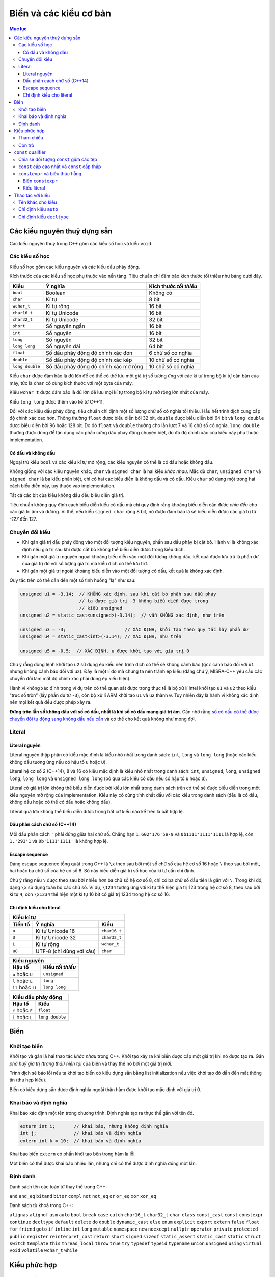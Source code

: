 ***********************
Biến và các kiểu cơ bản
***********************

.. contents:: Mục lục

Các kiểu nguyên thuỷ dựng sẵn
=============================
Các kiểu nguyên thuỷ trong C++ gồm các kiểu số học và kiểu ``void``.


Các kiểu số học
~~~~~~~~~~~~~~~
Kiểu số học gồm các kiểu nguyên và các kiểu dấu phảy động.

Kích thước của các kiểu số học phụ thuộc vào nền tảng. Tiêu chuẩn chỉ đảm bảo
kích thước tối thiểu như bảng dưới đây.

=============== ===================================== ======================
Kiểu            Ý nghĩa                               Kích thước *tối thiểu*
=============== ===================================== ======================
``bool``        Boolean                               Không có
``char``        Kí tự                                 8 bit
``wchar_t``     Kí tự rộng                            16 bit
``char16_t``    Kí tự Unicode                         16 bit
``char32_t``    Kí tự Unicode                         32 bit
``short``       Số nguyên ngắn                        16 bit
``int``         Số nguyên                             16 bit
``long``        Số nguyên                             32 bit
``long long``   Số nguyên dài                         64 bit
``float``       Số dấu phảy động độ chính xác đơn     6 chữ số có nghĩa
``double``      Số dấu phảy động độ chính xác kép     10 chữ số có nghĩa
``long double`` Số dấu phảy động độ chính xác mở rộng 10 chữ số có nghĩa
=============== ===================================== ======================

Kiểu ``char`` được đảm bảo là đủ lớn để có thể có thể lưu một giá trị số tương
ứng với các kí tự trong bộ kí tự căn bản của máy, tức là ``char`` có cùng kích
thước với một byte của máy.

Kiểu ``wchar_t`` được đảm bảo là đủ lớn để lưu mọi kí tự trong bộ kí tự mở rộng
lớn nhất của máy.

Kiểu ``long long`` được thêm vào kể từ C++11.

Đối với các kiểu dấu phảy động, tiêu chuẩn chỉ định một số lượng chữ số có nghĩa
tối thiểu. Hầu hết trình dịch cung cấp độ chính xác cao hơn. Thông thường
``float`` được biểu diễn bởi 32 bit, ``double`` được biểu diễn bởi 64 bit và
``long double`` được biểu diễn bởi 96 hoặc 128 bit. Do đó ``float`` và
``double`` thường cho lần lượt 7 và 16 chữ số có nghĩa. ``long double`` thường
được dùng để tận dụng các phần cứng dấu phảy động chuyên biệt, do đó độ chính
xác của kiểu này phụ thuộc implementation.


Có dấu và không dấu
-------------------
Ngoại trừ kiểu ``bool`` và các kiểu kí tự mở rộng, các kiểu nguyên có thể là có
dấu hoặc không dấu.

Không giống với các kiểu nguyên khác, ``char`` và ``signed char`` là hai kiểu
*khác nhau*. Mặc dù ``char``, ``unsigned char`` và ``signed char`` là ba kiểu
phân biệt, chỉ có hai các biểu diễn là không dấu và có dấu. Kiểu ``char`` sử
dụng một trong hai cách biểu diễn này, tuỳ thuộc vào implementation.

Tất cả các bit của kiểu không dấu đều biểu diễn giá trị.

Tiêu chuẩn không quy định cách biểu diễn kiểu có dấu mà chỉ quy định rằng khoảng
biểu diễn cần được *chia đều* cho các giá trị âm và dương. Vì thế, nếu kiểu
``signed char`` rộng 8 bit, nó được đảm bảo là sẽ biểu diễn được các giá trị từ
*-127* đến 127.


Chuyển đổi kiểu
~~~~~~~~~~~~~~~

* Khi gán giá trị dấu phảy động vào một đối tượng kiểu nguyên, phần sau dấu
  phảy bị cắt bỏ. Hành vi là không xác định nếu giá trị sau khi được cắt bỏ
  không thể biểu diễn được trong kiểu đích.
* Khi gán một giá trị nguyên ngoài khoảng biểu diễn vào một đối tượng không dấu,
  kết quả được lưu trữ là phần dư của giá trị đó với số lượng giá trị mà kiểu
  đích có thể lưu trữ.
* Khi gán một giá trị ngoài khoảng biểu diễn vào một đối tượng có dấu, kết quả
  là không xác định.

Quy tắc trên có thể dẫn đến một số tình huống "lạ" như sau:

.. sourcecode:: cpp

    unsigned u1 = -3.14;  // KHÔNG xác định, sau khi cắt bỏ phần sau dấu phảy
                          // ta được giá trị -3 không biểu diễn được trong
                          // kiểu unsigned
    unsigned u2 = static_cast<unsigned>(-3.14);  // vẫn KHÔNG xác định, như trên

    unsigned u3 = -3;                      // XÁC ĐỊNH, khởi tạo theo quy tắc lấy phần dư
    unsigned u4 = static_cast<int>(-3.14); // XÁC ĐỊNH, như trên

    unsigned u5 = -0.5;  // XÁC ĐỊNH, u được khởi tạo với giá trị 0


Chú ý rằng dòng lệnh khởi tạo ``u2`` sử dụng ép kiểu nên trình dịch có thể sẽ
không cảnh báo (``gcc`` cảnh báo đối với ``u1`` nhưng không cảnh báo đối với
``u2``). Đây là một lí do mà chúng ta nên tránh ép kiểu (đáng chú ý,
MISRA-C++ yêu cầu các chuyển đổi làm mất độ chính xác phải dùng ép kiểu hiện).

Hành vi không xác định trong ví dụ trên có thể quan sát được trong thực tế là
bộ xử lí Intel khởi tạo ``u1`` và ``u2`` theo kiểu "trục số tròn" (lấy phần
dư từ ``-3``), còn bộ xử lí ARM khởi tạo ``u1`` và ``u2`` thành ``0``. Tuy
nhiên đây là hành vi không xác định nên mọi kết quả đều được phép xảy ra.

**Đừng trộn lẫn số không dấu với số có dấu, nhất là khi số có dấu mang giá trị
âm**. Cần nhớ rằng `số có dấu có thể được chuyển đổi tự động sang không dấu nếu
cần`__ và có thể cho kết quả không như mong đợi.

.. __: Expressions.rst#toan-hang-khong-dau


Literal
~~~~~~~

Literal nguyên
--------------
Literal nguyên thập phân có kiểu mặc định là kiểu nhỏ nhất trong danh sách:
``int``, ``long`` và ``long long`` (hoặc các kiểu không dấu tương ứng nếu có
hậu tố ``u`` hoặc ``U``).

Literal hệ cơ số 2 (C++14), 8 và 16 có kiểu mặc định là kiểu nhỏ nhất trong
danh sách: ``int``, ``unsigned``, ``long``, ``unsigned long``, ``long long``
và ``unsigned long long`` (bỏ qua các kiểu có dấu nếu có hậu tố ``u`` hoặc
``U``).

Literal có giá trị lớn không thể biểu diễn được bởi kiểu lớn nhất trong danh
sách trên có thể sẽ được biểu diễn trong một kiểu nguyên mở rộng của
implementation. Kiểu này có cùng tính chất dấu với các kiểu trong danh sách
(đều là có dấu, không dấu hoặc có thể có dấu hoặc không dấu).

Literal quá lớn không thể biểu diễn được trong bất cứ kiểu nào kể trên là bất
hợp lệ.


Dấu phân cách chữ số (C++14)
----------------------------
Mỗi dấu phân cách ``'`` phải đứng giữa hai chữ số. Chẳng hạn
``1.602'176'5e-9`` và ``0b1111'1111'1111`` là hợp lệ, còn ``1.'293'1`` và
``0b'1111'1111'`` là không hợp lệ.


Escape sequence
---------------
Dạng escape sequence tổng quát trong C++ là ``\x`` theo sau bởi một số chữ số
của hệ cơ số 16 hoặc ``\`` theo sau bởi một, hai hoặc ba chữ số của hệ cơ số 8.
Số này biểu diễn giá trị số học của kí tự cần chỉ định.

Chú ý rằng nếu ``\`` được theo sau bởi nhiều hơn ba chữ số hệ cơ số 8, chỉ có ba
chữ số đầu tiên là gắn với ``\``. Trong khi đó, dạng ``\x`` sử dụng toàn bộ các
chữ số. Ví dụ, ``\1234`` tương ứng với kí tự thể hiện giá trị 123 trong hệ cơ số
8, theo sau bởi kí tự ``4``, còn ``\x1234`` thể hiện một kí tự 16 bit có giá trị
1234 trong hệ cơ số 16.


Chỉ định kiểu cho literal
-------------------------

=======  ========================  ============
Kiểu kí tự
-----------------------------------------------
Tiền tố         Ý nghĩa                Kiểu
=======  ========================  ============
``u``    Kí tự Unicode 16          ``char16_t``
``U``    Kí tự Unicode 32          ``char32_t``
``L``    Kí tự rộng                ``wchar_t``
``u8``   UTF-8 (chỉ dùng với xâu)  ``char``
=======  ========================  ============


==================  ================
Kiểu nguyên
------------------------------------
      Hậu tố        Kiểu *tối thiểu*
==================  ================
``u`` hoặc ``U``    ``unsigned``
``l`` hoặc ``L``    ``long``
``ll`` hoặc ``LL``  ``long long``
==================  ================


================  ===============
Kiểu dấu phảy động
---------------------------------
     Hậu tố            Kiểu
================  ===============
``f`` hoặc ``F``  ``float``
``l`` hoặc ``L``  ``long double``
================  ===============


Biến
====

Khởi tạo biến
~~~~~~~~~~~~~
Khởi tạo và gán là hai thao tác *khác nhau* trong C++. Khởi tạo xảy ra khi biến
được cấp một giá trị khi nó được tạo ra. Gán *phá huỷ giá trị (trạng thái) hiện
tại* của biến và thay thế nó bởi một giá trị mới.

Trình dịch sẽ báo lỗi nếu ta khởi tạo biến có kiểu dựng sẵn bằng list
initialization nếu việc khởi tạo đó dẫn đến mất thông tin (thu hẹp kiểu).

Biến có kiểu dựng sẵn được định nghĩa ngoài thân hàm được khởi tạo mặc định với
giá trị 0.


Khai báo và định nghĩa
~~~~~~~~~~~~~~~~~~~~~~
Khai báo xác định một tên trong chương trình. Định nghĩa tạo ra thực thể gắn với
tên đó.

.. sourcecode:: cpp

    extern int i;       // khai báo, nhưng không định nghĩa
    int j;              // khai báo và định nghĩa
    extern int k = 10;  // khai báo và định nghĩa


Khai báo biến ``extern`` có phần khởi tạo bên trong hàm là lỗi.

Một biến có thể được khai báo nhiều lần, nhưng chỉ có thể được định nghĩa đúng
một lần.


Định danh
~~~~~~~~~
Danh sách tên các toán tử thay thế trong C++:

``and``
``and_eq``
``bitand``
``bitor``
``compl``
``not``
``not_eq``
``or``
``or_eq``
``xor``
``xor_eq``

Danh sách từ khoá trong C++:

``alignas``
``alignof``
``asm``
``auto``
``bool``
``break``
``case``
``catch``
``char16_t``
``char32_t``
``char``
``class``
``const_cast``
``const``
``constexpr``
``continue``
``decltype``
``default``
``delete``
``do``
``double``
``dynamic_cast``
``else``
``enum``
``explicit``
``export``
``extern``
``false``
``float``
``for``
``friend``
``goto``
``if``
``inline``
``int``
``long``
``mutable``
``namespace``
``new``
``noexcept``
``nullptr``
``operator``
``private``
``protected``
``public``
``register``
``reinterpret_cast``
``return``
``short``
``signed``
``sizeof``
``static_assert``
``static_cast``
``static``
``struct``
``switch``
``template``
``this``
``thread_local``
``throw``
``true``
``try``
``typedef``
``typeid``
``typename``
``union``
``unsigned``
``using``
``virtual``
``void``
``volatile``
``wchar_t``
``while``


Kiểu phức hợp
=============

Tham chiếu
~~~~~~~~~~
C++11 đưa thêm một loại tham chiếu mới gọi là tham chiếu rvalue_. Do đó, khái
niệm "tham chiếu" nếu không nói cụ thể gì thêm được hiểu là tham chiếu "kiểu
cũ", hay chính xác hơn là tham chiếu lvalue_.

Tham chiếu không phải là đối tượng, do đó không thể lưu được trên mảng hay
container.


Con trỏ
~~~~~~~
Con trỏ có thể ở một trong bốn trạng thái:

1. Trỏ tới một đối tượng.
2. Trỏ tới vị trí ngay sau điểm cuối của đối tượng.
3. Không trỏ tới đối tượng nào (null).
4. Không hợp lệ, nếu không thuộc ba trạng thái trên.

Mặc dù các trạng thái 2 và 3 là hợp lệ nhưng vì con trỏ không trỏ tới đối tượng,
khử tham chiếu nó gây hành vi không xác định.

Gán một biến kiểu nguyên vào con trỏ là bất hợp lệ, ngay cả khi giá trị của biến
đó bằng 0.

.. sourcecode:: cpp

    int* p1 = 0;  // hợp lệ, khởi tạo con trỏ null

    int a = 0;
    int* p2 = a;  // KHÔNG hợp lệ vì gán int vào con trỏ


Ta có thể cộng hoặc trừ con trỏ null với một biểu thức hằng có giá trị bằng
0. Cũng có thể trừ hai con trỏ null cho nhau và thu được kết quả là 0.

Khoảng cách giữa hai con trỏ được thể hiện bởi kiểu có dấu ``ptrdiff_t``,
định nghĩa trong tiêu đề ``cstddef``.


``const`` qualifier
===================

Chia sẻ đối tượng ``const`` giữa các tệp
~~~~~~~~~~~~~~~~~~~~~~~~~~~~~~~~~~~~~~~~
Khi một đối tượng ``const`` được khởi tạo từ hằng số compile-time, trình dịch sẽ
thay thế các vị trí sử dụng biến đó bởi giá trị tương ứng. Điều này đòi hỏi
trình dịch phải thấy được phần khởi tạo của biến ``const`` đó. Khi chương trình
được chia thành nhiều tệp, mỗi tệp sử dụng ``const`` đều phải truy cập được đến
phần khởi tạo của nó, tức là biến ``const`` phải được định nghĩa trong tất cả
các tệp sử dụng nó. Để không vi phạm quy tắc một định nghĩa, **mặc định các
biến** ``const`` **chỉ có ý nghĩa cục bộ trong tệp**. Các biến ``const`` toàn
cục định nghĩa ở các tệp khác nhau là khác nhau, ngay cả khi chúng có cùng tên.

**Để chia sẻ đối tượng** ``const`` **giữa các tệp, chúng ta dùng thêm từ khoá**
``extern`` **cho cả khai báo cũng như định nghĩa của nó**. Chúng ta thường muốn
làm điều này khi biến ``const`` có phần khởi tạo không phải biểu thức hằng và
không muốn trình dịch sinh ra các biến tách rời ở các tệp khác nhau mà muốn tất
cả các tệp dùng chung một biến (như các biến không ``const``).

.. sourcecode:: cpp

    // file_A.cpp định nghĩa biến có thể truy cập được từ các tệp khác
    extern const int bufferSize = getGlobalBufferSize();

    // file_X.h, include vào các tệp cần dùng bufferSize trong file_A.cpp
    // tệp này rất nên được include cả vào file_A.cpp để kiểm tra lỗi
    extern const int bufferSize;


``const`` cấp cao nhất và ``const`` cấp thấp
~~~~~~~~~~~~~~~~~~~~~~~~~~~~~~~~~~~~~~~~~~~~
``const`` cấp cao nhất cho biết chính đối tượng được định nghĩa là ``const``.
``const`` cấp cao nhất có thể xuất hiện ở mọi kiểu đối tượng.

``const`` không phải ``const`` cấp cao nhất được gọi là ``const`` cấp thấp.
``const`` cấp thấp xuất hiện ở kiểu cơ sở của các kiểu phức hợp như con trỏ hay
tham chiếu.

Sự phân biệt giữa ``const`` cấp cao nhất và ``const`` cấp thấp được thể hiện khi
chúng ta sao chép đối tượng. Khi sao chép đối tượng, ``const`` cấp cao nhất bị
bỏ qua, ``const`` cấp thấp không bao giờ bị bỏ qua.

.. sourcecode:: cpp

    const int a = 42;  // const cấp cao nhất
    int b = a;         // OK, const cấp cao nhất bị bỏ qua

    const int* pa = &a;   // const cấp thấp
    const int* pa2 = pa;  // OK, const cấp thấp khớp nhau
    int* pa3 = pa;        // lỗi, không thể loại bỏ const cấp thấp

    int* pb = &b;
    const int* pb2 = pb;  // OK, có thể chuyển đổi tự động từ int* sang const int*

    int& ra = a;  // lỗi, không thể loại bỏ const cấp thấp để gắn int& vào const int
    const int& rb = b;  // OK, có thể gắn const int& vào int


``constexpr`` và biểu thức hằng
~~~~~~~~~~~~~~~~~~~~~~~~~~~~~~~
Biểu thức hằng là biểu thức có giá trị không thể thay đổi và *tính được tại
thời điểm dịch*, chẳng hạn một literal, một đối tượng ``const`` được khởi tạo
từ một biểu thức hằng khác.

.. sourcecode:: cpp

    const int minLength = 10;          // minLength là biểu thức hằng
    const int limit = minLength + 5;   // limit cũng là biểu thức hằng

    int age = 20;                      // age KHÔNG phải là biểu thức hằng

    const int size = getBufferSize();  // size KHÔNG phải là biểu thức hằng


Biến ``constexpr``
------------------
Trong C++11, ta có thể yêu cầu trình dịch xác nhận một biến là biểu thức hằng
với từ khoá ``constexpr``. ``constexpr`` ngầm định ``const`` *cấp cao nhất*
lên biến và biến đó phải được khởi tạo bởi biểu thức hằng. Dùng ``constexpr``
để khai báo các biến định sử dụng như những biểu thức hằng là điều nên làm.


Kiểu literal
------------
Các kiểu có thể sử dụng được trong ``constexpr`` được gọi là kiểu literal vì
các kiểu đó đủ đơn giản để có giá trị literal.

Con trỏ ``constexpr`` có thể được khởi tạo từ các literal ``nullptr`` hoặc
``0``. Con trỏ và tham chiếu ``constexpr`` chỉ có thể trỏ hoặc gắn vào đối tượng
có địa chỉ cố định.

Biến không ``static`` định nghĩa bên trong thân hàm không có địa chỉ cố định. Do
đó con trỏ ``constexpr`` không thể trỏ tới chúng. Địa chỉ của các đối tượng
toàn cục và các biến ``static`` là biểu thức hằng và có thể được dùng để khởi
tạo con trỏ ``constexpr`` cũng như có thể gắn các tham chiếu ``constexpr`` vào
các biến đó.


Thao tác với kiểu
=================

Tên khác cho kiểu
~~~~~~~~~~~~~~~~~
Khai báo tên khác cho kiểu (type aliasing) không tạo ra kiểu mới.

Các khai báo sử dụng tên khác cho kiểu (type alias) để thể hiện một kiểu phức
hợp cùng với ``const`` có thể dẫn đến kết quả không mong đợi.

.. sourcecode:: cpp

    typedef char* pstr;
    const pstr p1 = nullptr;


Có khả năng cao là khai báo của ``p1`` bị hiểu lầm thành:

.. sourcecode:: cpp

    const char* p1 = nullptr;  // p1 là con trỏ trỏ tới const char (SAI)


bằng cách thay ``pstr`` bởi ``char*``. Nhưng đó là cách hiểu sai.

Kiểu cơ sở trong khai báo trên là ``const pstr``. ``const`` xuất hiện trong kiểu
cơ sở làm thay đổi kiểu được cho. ``pstr`` là kiểu "con trỏ tới ``char``",
do đó ``const pstr`` là kiểu "hằng con trỏ trỏ tới ``char``", chứ không phải là
"con trỏ tới ``const char``". Khi được viết lại như cách hiểu sai, kiểu cơ sở
của khai báo bị thay đổi thành ``const char`` và ``*`` chỉ là một phần của phần
khai báo (declarator).


Chỉ định kiểu ``auto``
~~~~~~~~~~~~~~~~~~~~~~
Kiểu mà trình dịch xác định cho ``auto`` không luôn luôn chính xác là kiểu của
phần khởi tạo. ``auto`` bỏ qua tham chiếu, ``const`` cấp cao nhất (và cả
``volatile``).

.. sourcecode:: cpp

    const int  ci  = 24;
    auto a = ci;   // int, bỏ qua const cấp cao nhất

    int        i   = 42;
    int&       ri  = i;
    auto b = ri;   // int, bỏ qua tham chiếu

    const int& rci1 = ci;
    auto c = rci1;  // int, bỏ qua cả tham chiếu và const cấp cao nhất

    const int& rci2 = i;
    auto d = rci2;  // int, bỏ qua tham chiếu và const cấp cao nhất


Ta cần chỉ rõ nếu muốn có ``const`` cấp cao nhất hoặc tham chiếu trong kiểu
thu được:

.. sourcecode:: cpp

    const auto  e = ci;  // const int
    auto&       f = i;   // int&
    auto&       g = ci;  // const int&, const cấp thấp không bị bỏ qua
    const auto& h = i;   // const int&


``auto`` và ``auto*`` có thể thay thế cho nhau trong hầu hết các trường hợp
khi định nghĩa con trỏ, trừ khi có cv-qualifier:

.. sourcecode:: cpp

    int i = 42;
    const auto  p1 = &i;  // p1 có kiểu int* const
    const auto* p2 = &i;  // p2 có kiểu const int*


Khi định nghĩa mảng, ta cần chỉ định rõ kiểu. ``auto`` không suy luận được
kiểu mảng từ danh sách các initializer.


Chỉ định kiểu ``decltype``
~~~~~~~~~~~~~~~~~~~~~~~~~~
``decltype`` trả về kiểu của toán hạng nhưng *không tính* toán hạng đó.

Khác với ``auto``, khi áp ``decltype`` lên biến, kiểu trả về là kiểu của biến
đó, bao gồm cả ``const`` cấp cao nhất và tham chiếu. ``decltype`` là trường hợp
duy nhất mà tham chiếu không được coi là đồng nhất với đối tượng được tham
chiếu.

Khi áp dụng ``decltype`` lên biểu thức không phải là biến và biểu thức đó cho
kết quả là lvalue, kiểu thu được là kiểu tham chiếu.

.. sourcecode:: cpp

    int i = 42;
    int* p = &i;

    decltype(*p)  a;  // lỗi, a có kiểu int& và phải được khởi tạo

    decltype(i)   b;  // b có kiểu int
    decltype((i)) c;  // lỗi, c có kiểu int& và phải được khởi tạo


Chú ý rằng ``decltype((variable))`` luôn cho kiểu tham chiếu, còn
``decltype(variable)`` chỉ cho kiểu tham chiếu nếu ``variable`` là tham chiếu.

``decltype`` cũng thể hiện sự khác biệt với ``auto`` khi áp dụng với mảng và
hàm.

.. sourcecode:: cpp

    int[5] a;
    auto p = a;     // p có kiểu int*
    decltype(a) b;  // b có kiểu int[5];

    int foo(int);
    delctype(foo)  getFunc1(int funcNum);  // lỗi, decltype(foo) cho kiểu hàm int(int)
    decltype(foo)* getFunc2(int funcNum);  // OK
    auto pf = foo;  // OK, pf có kiểu con trỏ hàm int (*)(int)




.. _rvalue: Expressions.rst#lvalue-va-rvalue
.. _lvalue: Expressions.rst#lvalue-va-rvalue
